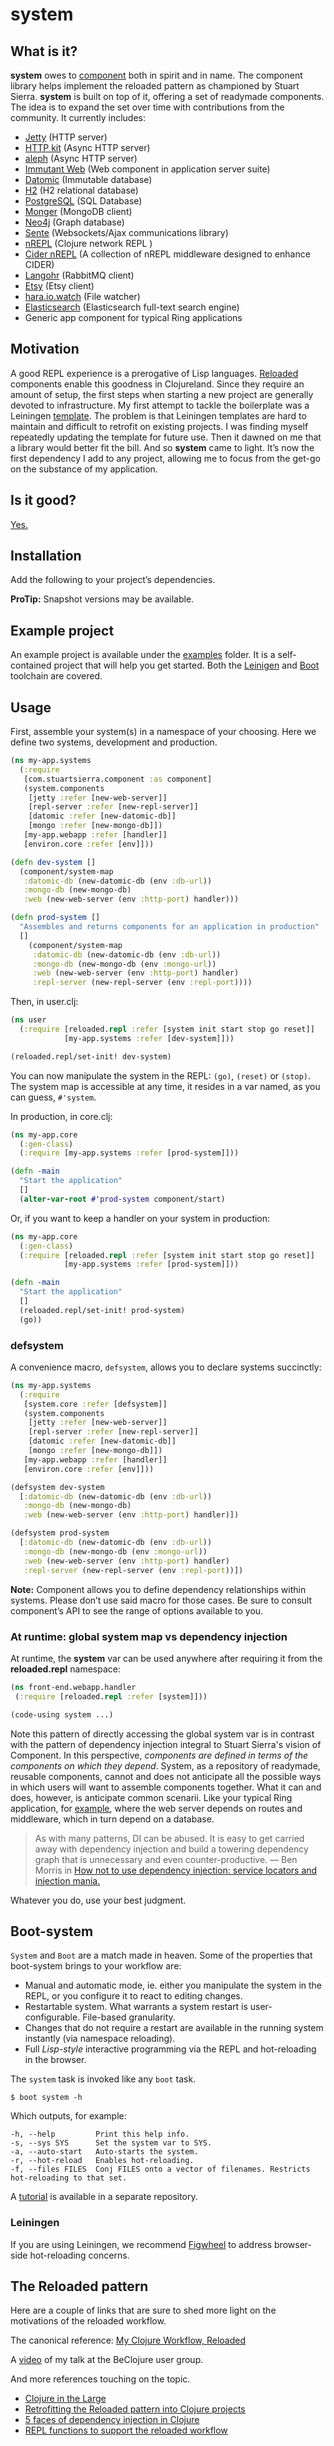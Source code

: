 * system
** What is it?
*system* owes to [[https://github.com/stuartsierra/component][component]] both in spirit and in name. The component library helps implement the reloaded pattern as championed by Stuart Sierra. *system* is built on top of it, offering a set of readymade components. The idea is to expand the set over time with contributions from the community. It currently includes: 

- [[https://github.com/ring-clojure/ring][Jetty]] (HTTP server)
- [[http://http-kit.org/][HTTP kit]] (Async HTTP server)
- [[https://github.com/ztellman/aleph][aleph]] (Async HTTP server)
- [[http://immutant.org/][Immutant Web]] (Web component in application server suite)
- [[http://www.datomic.com/][Datomic]] (Immutable database)
- [[http://www.h2database.com/][H2]] (H2 relational database)
- [[http://www.postgresql.org][PostgreSQL]] (SQL Database)
- [[http://clojuremongodb.info/][Monger]] (MongoDB client)
- [[http://clojureneo4j.info/][Neo4j]] (Graph database)
- [[https://github.com/ptaoussanis/sente][Sente]] (Websockets/Ajax communications library)
- [[https://github.com/clojure/tools.nrepl][nREPL]] (Clojure network REPL )
- [[https://github.com/clojure-emacs/cider-nrepl][Cider nREPL]] (A collection of nREPL middleware designed to enhance CIDER)
- [[http://clojurerabbitmq.info/][Langohr]] (RabbitMQ client)
- [[https://github.com/danielsz/etsy-clojure-api][Etsy]] (Etsy client)
- [[http://docs.caudate.me/hara/#haraiowatch][hara.io.watch]] (File watcher)
- [[https://www.elastic.co/][Elasticsearch]] (Elasticsearch full-text search engine)
- Generic app component for typical Ring applications 

** Motivation
A good REPL experience is a prerogative of Lisp languages. [[https://github.com/stuartsierra/reloaded][Reloaded]] components enable this goodness in Clojureland. Since they require an amount of setup, the first steps when starting a new project are generally devoted to infrastructure. My first attempt to tackle the boilerplate was a Leiningen [[https://github.com/danielsz/back-end-template][template]]. The problem is that Leiningen templates are hard to maintain and difficult to retrofit on existing projects. I was finding myself repeatedly updating the template for future use. Then it dawned on me that a library would better fit the bill. And so *system* came to light. It’s now the first dependency I add to any project, allowing me to focus from the get-go on the substance of my application.
** Is it good?
[[https://news.ycombinator.com/item?id=3067434][Yes.]]
** Installation
Add the following to your project’s dependencies.

[[http://clojars.org/org.danielsz/system/latest-version.svg]]

*ProTip:* Snapshot versions may be available.
** Example project
An example project is available under the [[https://github.com/danielsz/system/tree/master/examples][examples]] folder. It is a self-contained project that will help you get started. Both the [[https://github.com/danielsz/system/tree/master/examples/leiningen][Leinigen]] and [[https://github.com/danielsz/system/tree/master/examples/boot][Boot]] toolchain are covered. 
** Usage

First, assemble your system(s) in a namespace of your choosing. Here we define two systems, development and production. 
#+BEGIN_SRC clojure
(ns my-app.systems
  (:require 
   [com.stuartsierra.component :as component]
   (system.components 
    [jetty :refer [new-web-server]]
    [repl-server :refer [new-repl-server]]
    [datomic :refer [new-datomic-db]]
    [mongo :refer [new-mongo-db]])
   [my-app.webapp :refer [handler]]
   [environ.core :refer [env]]))

(defn dev-system []
  (component/system-map
   :datomic-db (new-datomic-db (env :db-url))
   :mongo-db (new-mongo-db)
   :web (new-web-server (env :http-port) handler)))

(defn prod-system []
  "Assembles and returns components for an application in production"
  []
    (component/system-map
     :datomic-db (new-datomic-db (env :db-url))
     :mongo-db (new-mongo-db (env :mongo-url))
     :web (new-web-server (env :http-port) handler)
     :repl-server (new-repl-server (env :repl-port))))

#+END_SRC

Then, in user.clj:

#+BEGIN_SRC clojure
(ns user
  (:require [reloaded.repl :refer [system init start stop go reset]]
            [my-app.systems :refer [dev-system]]))

(reloaded.repl/set-init! dev-system)
#+END_SRC
You can now manipulate the system in the REPL: ~(go)~, ~(reset)~ or ~(stop)~. The system map is accessible at any time, it resides in a var named, as you can guess, ~#'system~. 

In production, in core.clj:

#+BEGIN_SRC clojure
(ns my-app.core
  (:gen-class)
  (:require [my-app.systems :refer [prod-system]]))

(defn -main 
  "Start the application"
  []
  (alter-var-root #'prod-system component/start)
#+END_SRC 

Or, if you want to keep a handler on your system in production:

#+BEGIN_SRC clojure
(ns my-app.core
  (:gen-class)
  (:require [reloaded.repl :refer [system init start stop go reset]]
            [my-app.systems :refer [prod-system]]))

(defn -main 
  "Start the application"
  []
  (reloaded.repl/set-init! prod-system)
  (go))
#+END_SRC

*** defsystem

A convenience macro, ~defsystem~, allows you to declare systems succinctly:

#+BEGIN_SRC clojure
(ns my-app.systems
  (:require 
   [system.core :refer [defsystem]]
   (system.components 
    [jetty :refer [new-web-server]]
    [repl-server :refer [new-repl-server]]
    [datomic :refer [new-datomic-db]]
    [mongo :refer [new-mongo-db]])
   [my-app.webapp :refer [handler]]
   [environ.core :refer [env]]))

(defsystem dev-system 
  [:datomic-db (new-datomic-db (env :db-url))
   :mongo-db (new-mongo-db)
   :web (new-web-server (env :http-port) handler)])

(defsystem prod-system 
  [:datomic-db (new-datomic-db (env :db-url))
   :mongo-db (new-mongo-db (env :mongo-url))
   :web (new-web-server (env :http-port) handler)
   :repl-server (new-repl-server (env :repl-port))])

#+END_SRC
*Note:* Component allows you to define dependency relationships within systems. Please don’t use said macro for those cases. Be sure to consult component’s API to see the range of options available to you.

*** At runtime: global system map vs dependency injection

At runtime, the *system* var can be used anywhere after requiring it from the *reloaded.repl* namespace:

#+BEGIN_SRC clojure
(ns front-end.webapp.handler
 (:require [reloaded.repl :refer [system]]))
 
(code-using system ...)
#+END_SRC

Note this pattern of directly accessing the global system var is in contrast with the pattern of dependency injection integral to Stuart Sierra's vision of Component. In this perspective, /components are defined in terms of the components on which they depend/. System, as a repository of readymade, reusable components, cannot and does not anticipate all the possible ways in which users will want to assemble components together. What it can and does, however, is anticipate common scenarii. Like your typical Ring application, for [[https://github.com/danielsz/system-dependency-injection][example]], where the web server depends on routes and middleware, which in turn depend on a database.

#+BEGIN_QUOTE
As with many patterns, DI can be abused. It is easy to get carried away with dependency injection and build a towering dependency graph that is unnecessary and even counter-productive. — Ben Morris in [[http://www.ben-morris.com/how-not-to-use-dependency-injection-service-locators-and-injection-mania/][How not to use dependency injection: service locators and injection mania.]]
#+END_QUOTE

Whatever you do, use your best judgment.

** Boot-system
~System~ and ~Boot~ are a match made in heaven. Some of the properties that boot-system brings to your workflow are:

- Manual and automatic mode, ie. either you manipulate the system in the REPL, or you configure it to react to editing changes. 
- Restartable system. What warrants a system restart is user-configurable. File-based granularity.
- Changes that do not require a restart are available in the running system instantly (via namespace reloading).
- Full /Lisp-style/ interactive programming via the REPL and hot-reloading in the browser.

The ~system~ task is invoked like any ~boot~ task. 
#+BEGIN_SRC shell
$ boot system -h
#+END_SRC

Which outputs, for example:

#+BEGIN_SRC shell
  -h, --help         Print this help info.
  -s, --sys SYS      Set the system var to SYS.
  -a, --auto-start   Auto-starts the system.
  -r, --hot-reload   Enables hot-reloading.
  -f, --files FILES  Conj FILES onto a vector of filenames. Restricts hot-reloading to that set.
#+END_SRC

A [[https://github.com/danielsz/holygrail][tutorial]] is available in a separate repository.

*** Leiningen

If you are using Leiningen, we recommend [[https://github.com/bhauman/lein-figwheel][Figwheel]] to address browser-side hot-reloading concerns.

** The Reloaded pattern
Here are a couple of links that are sure to shed more light on the motivations of the reloaded workflow.

The canonical reference: 
[[http://thinkrelevance.com/blog/2013/06/04/clojure-workflow-reloaded][My Clojure Workflow, Reloaded]]

A [[http://mattiasbuelens.github.io/interactiveprogrammingtalk/interactiveprogramming.html][video]] of my talk at the BeClojure user group. 

And more references touching on the topic.  
- [[http://www.infoq.com/presentations/Clojure-Large-scale-patterns-techniques][Clojure in the Large]]
- [[http://martintrojer.github.io/clojure/2013/09/07/retrofitting-the-reloaded-pattern-into-clojure-projects/][Retrofitting the Reloaded pattern into Clojure projects]]
- [[http://software-ninja-ninja.blogspot.co.il/2014/04/5-faces-of-dependency-injection-in.html][5 faces of dependency injection in Clojure]]
- [[https://github.com/weavejester/reloaded.repl][REPL functions to support the reloaded workflow]]

** Compatibility
There is a host of components libraries in the Clojure ecosystem, each with its own take, its own philosophy. For example:

- [[https://github.com/juxt/modular][modular]]
- [[https://github.com/palletops/leaven][leaven]] and [[https://github.com/palletops/bakery][bakery]]
- [[https://github.com/james-henderson/yoyo][yoyo]]

Navigating this space can be difficult or overwhelming. Due to the nature of Open Source Software, it is unlikely to see any kind of standardization taking place. Let’s embrace the diversity instead, and emphasize the *compatibility* of components. As long as a component adheres to Stuart Sierra’s Lifecycle protocol, you can import it in your ~systems~ namespace and refer to it as any other native ~system~ component. 

*** Choosing

To help choose if ~system~ is right for you, here are a couple of tips. Take a component for an often used dependency (a web server, for example, or a database), and compare their source code. The ~system~ library puts an emphasis on two properties: 

- minimalism: ~system~ provides a way to instantiate components that fulfill the Licecycle protocol (~start~ and ~stop~). Nothing more, nothing less. 
- Interactive programming: ~system~ is best used in a Lispy, interactive workflow, hence its deep integration with boot.


** Contributing
Please fork and issue a pull request to add more components. Please don't forget to include tests. You can refer to the existing ones to get started.
** Credits
I wish to thank [[https://github.com/stuartsierra][Stuart Sierra]] for the pioneering and guidance. Special thanks to [[https://github.com/weavejester][James Reeves]] for the [[https://github.com/weavejester/reloaded.repl][reloaded.rep]]l library and general inspiration. Thanks to [[https://github.com/ptaoussanis][Peter Taoussanis]], the friendly OSS contributor, who helped to ‘componentize’ [[https://github.com/ptaoussanis/sente][sente]], an amazing library on its own right.
** License
Distributed under the [[http://opensource.org/licenses/eclipse-1.0.php][Eclipse Public License]], the same as Clojure.
